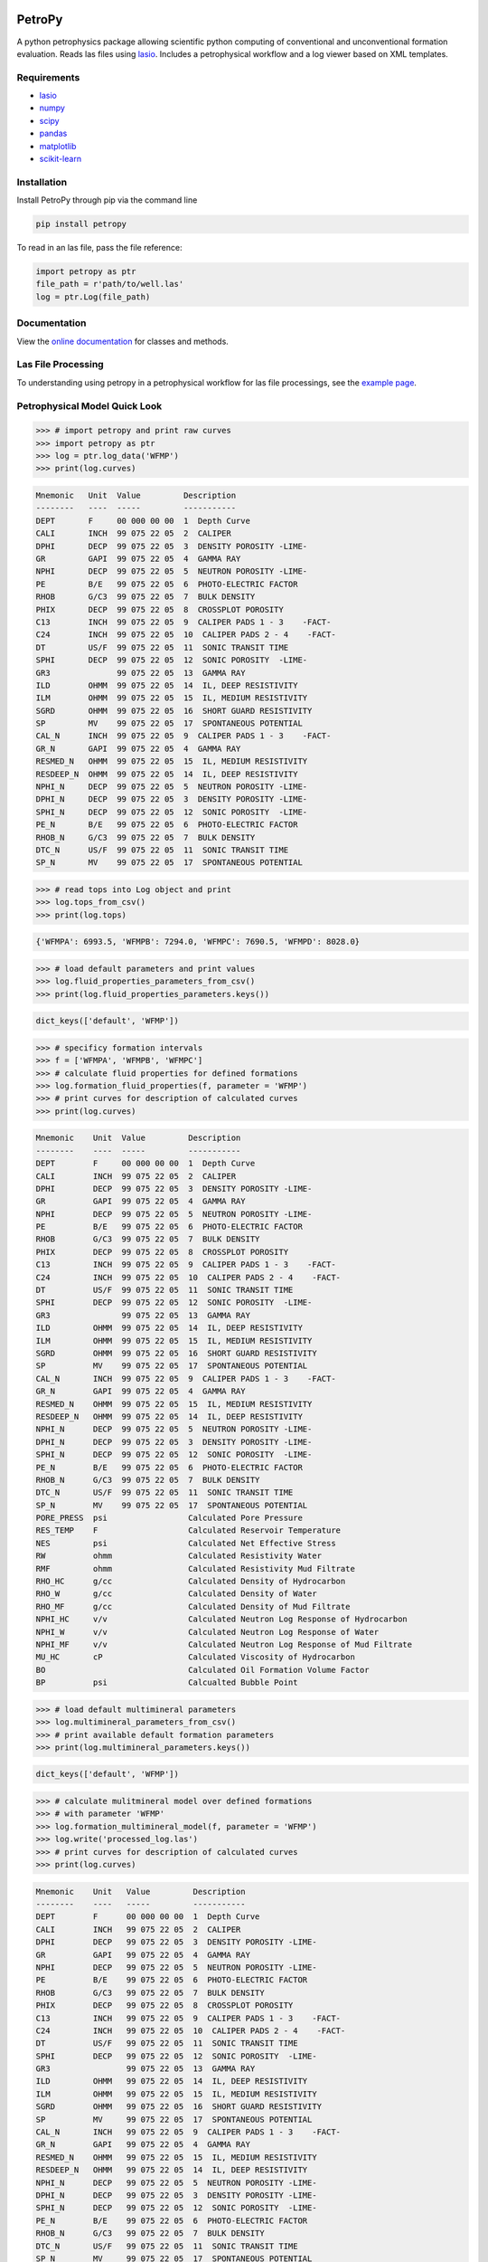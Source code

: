 .. image:: https://toddheitmann.github.io/PetroPy/_images/petropy_logo.png

PetroPy
=======

A python petrophysics package allowing scientific python computing
of conventional and unconventional formation evaluation. Reads las
files using `lasio <https://github.com/kinverarity1/lasio>`__. Includes
a petrophysical workflow and a log viewer based on XML templates.

.. image:: https://toddheitmann.github.io/PetroPy/_images/university_6-18W_no1.png

Requirements
------------

-  `lasio <https://github.com/kinverarity1/lasio>`__
-  `numpy <http://www.numpy.org>`__
-  `scipy <https://www.scipy.org>`__
-  `pandas <http://pandas.pydata.org>`__
-  `matplotlib <http://matplotlib.org>`__
-  `scikit-learn <http://scikit-learn.org/stable/>`__

Installation
------------

Install PetroPy through pip via the command line

.. code-block:: bash

  pip install petropy

To read in an las file, pass the file reference:

.. code-block:: python

  import petropy as ptr
  file_path = r'path/to/well.las'
  log = ptr.Log(file_path)

Documentation
-------------

View the `online documentation`_ for classes and methods.

.. _online documentation: https://toddheitmann.github.io/PetroPy/

Las File Processing
-------------------

To understanding using petropy in a petrophysical workflow for las file
processings, see the `example page`_.

.. _example page: https://toddheitmann.github.io/PetroPy/auto_examples/

Petrophysical Model Quick Look
------------------------------

.. code-block:: python

  >>> # import petropy and print raw curves
  >>> import petropy as ptr
  >>> log = ptr.log_data('WFMP')
  >>> print(log.curves)

.. code-block:: bash

  Mnemonic   Unit  Value         Description
  --------   ----  -----         -----------
  DEPT       F     00 000 00 00  1  Depth Curve
  CALI       INCH  99 075 22 05  2  CALIPER
  DPHI       DECP  99 075 22 05  3  DENSITY POROSITY -LIME-
  GR         GAPI  99 075 22 05  4  GAMMA RAY
  NPHI       DECP  99 075 22 05  5  NEUTRON POROSITY -LIME-
  PE         B/E   99 075 22 05  6  PHOTO-ELECTRIC FACTOR
  RHOB       G/C3  99 075 22 05  7  BULK DENSITY
  PHIX       DECP  99 075 22 05  8  CROSSPLOT POROSITY
  C13        INCH  99 075 22 05  9  CALIPER PADS 1 - 3    -FACT-
  C24        INCH  99 075 22 05  10  CALIPER PADS 2 - 4    -FACT-
  DT         US/F  99 075 22 05  11  SONIC TRANSIT TIME
  SPHI       DECP  99 075 22 05  12  SONIC POROSITY  -LIME-
  GR3              99 075 22 05  13  GAMMA RAY
  ILD        OHMM  99 075 22 05  14  IL, DEEP RESISTIVITY
  ILM        OHMM  99 075 22 05  15  IL, MEDIUM RESISTIVITY
  SGRD       OHMM  99 075 22 05  16  SHORT GUARD RESISTIVITY
  SP         MV    99 075 22 05  17  SPONTANEOUS POTENTIAL
  CAL_N      INCH  99 075 22 05  9  CALIPER PADS 1 - 3    -FACT-
  GR_N       GAPI  99 075 22 05  4  GAMMA RAY
  RESMED_N   OHMM  99 075 22 05  15  IL, MEDIUM RESISTIVITY
  RESDEEP_N  OHMM  99 075 22 05  14  IL, DEEP RESISTIVITY
  NPHI_N     DECP  99 075 22 05  5  NEUTRON POROSITY -LIME-
  DPHI_N     DECP  99 075 22 05  3  DENSITY POROSITY -LIME-
  SPHI_N     DECP  99 075 22 05  12  SONIC POROSITY  -LIME-
  PE_N       B/E   99 075 22 05  6  PHOTO-ELECTRIC FACTOR
  RHOB_N     G/C3  99 075 22 05  7  BULK DENSITY
  DTC_N      US/F  99 075 22 05  11  SONIC TRANSIT TIME
  SP_N       MV    99 075 22 05  17  SPONTANEOUS POTENTIAL

.. code-block:: python

  >>> # read tops into Log object and print
  >>> log.tops_from_csv()
  >>> print(log.tops)

.. code-block:: bash

  {'WFMPA': 6993.5, 'WFMPB': 7294.0, 'WFMPC': 7690.5, 'WFMPD': 8028.0}

.. code-block:: python

  >>> # load default parameters and print values
  >>> log.fluid_properties_parameters_from_csv()
  >>> print(log.fluid_properties_parameters.keys())

.. code-block:: bash

  dict_keys(['default', 'WFMP'])

.. code-block:: python

  >>> # specificy formation intervals
  >>> f = ['WFMPA', 'WFMPB', 'WFMPC']
  >>> # calculate fluid properties for defined formations
  >>> log.formation_fluid_properties(f, parameter = 'WFMP')
  >>> # print curves for description of calculated curves
  >>> print(log.curves)

.. code-block:: bash

  Mnemonic    Unit  Value         Description
  --------    ----  -----         -----------
  DEPT        F     00 000 00 00  1  Depth Curve
  CALI        INCH  99 075 22 05  2  CALIPER
  DPHI        DECP  99 075 22 05  3  DENSITY POROSITY -LIME-
  GR          GAPI  99 075 22 05  4  GAMMA RAY
  NPHI        DECP  99 075 22 05  5  NEUTRON POROSITY -LIME-
  PE          B/E   99 075 22 05  6  PHOTO-ELECTRIC FACTOR
  RHOB        G/C3  99 075 22 05  7  BULK DENSITY
  PHIX        DECP  99 075 22 05  8  CROSSPLOT POROSITY
  C13         INCH  99 075 22 05  9  CALIPER PADS 1 - 3    -FACT-
  C24         INCH  99 075 22 05  10  CALIPER PADS 2 - 4    -FACT-
  DT          US/F  99 075 22 05  11  SONIC TRANSIT TIME
  SPHI        DECP  99 075 22 05  12  SONIC POROSITY  -LIME-
  GR3               99 075 22 05  13  GAMMA RAY
  ILD         OHMM  99 075 22 05  14  IL, DEEP RESISTIVITY
  ILM         OHMM  99 075 22 05  15  IL, MEDIUM RESISTIVITY
  SGRD        OHMM  99 075 22 05  16  SHORT GUARD RESISTIVITY
  SP          MV    99 075 22 05  17  SPONTANEOUS POTENTIAL
  CAL_N       INCH  99 075 22 05  9  CALIPER PADS 1 - 3    -FACT-
  GR_N        GAPI  99 075 22 05  4  GAMMA RAY
  RESMED_N    OHMM  99 075 22 05  15  IL, MEDIUM RESISTIVITY
  RESDEEP_N   OHMM  99 075 22 05  14  IL, DEEP RESISTIVITY
  NPHI_N      DECP  99 075 22 05  5  NEUTRON POROSITY -LIME-
  DPHI_N      DECP  99 075 22 05  3  DENSITY POROSITY -LIME-
  SPHI_N      DECP  99 075 22 05  12  SONIC POROSITY  -LIME-
  PE_N        B/E   99 075 22 05  6  PHOTO-ELECTRIC FACTOR
  RHOB_N      G/C3  99 075 22 05  7  BULK DENSITY
  DTC_N       US/F  99 075 22 05  11  SONIC TRANSIT TIME
  SP_N        MV    99 075 22 05  17  SPONTANEOUS POTENTIAL
  PORE_PRESS  psi                 Calculated Pore Pressure
  RES_TEMP    F                   Calculated Reservoir Temperature
  NES         psi                 Calculated Net Effective Stress
  RW          ohmm                Calculated Resistivity Water
  RMF         ohmm                Calculated Resistivity Mud Filtrate
  RHO_HC      g/cc                Calculated Density of Hydrocarbon
  RHO_W       g/cc                Calculated Density of Water
  RHO_MF      g/cc                Calculated Density of Mud Filtrate
  NPHI_HC     v/v                 Calculated Neutron Log Response of Hydrocarbon
  NPHI_W      v/v                 Calculated Neutron Log Response of Water
  NPHI_MF     v/v                 Calculated Neutron Log Response of Mud Filtrate
  MU_HC       cP                  Calculated Viscosity of Hydrocarbon
  BO                              Calculated Oil Formation Volume Factor
  BP          psi                 Calcualted Bubble Point

.. code-block:: python

  >>> # load default multimineral parameters
  >>> log.multimineral_parameters_from_csv()
  >>> # print available default formation parameters
  >>> print(log.multimineral_parameters.keys())

.. code-block:: bash

  dict_keys(['default', 'WFMP'])

.. code-block:: python

  >>> # calculate mulitmineral model over defined formations
  >>> # with parameter 'WFMP'
  >>> log.formation_multimineral_model(f, parameter = 'WFMP')
  >>> log.write('processed_log.las')
  >>> # print curves for description of calculated curves
  >>> print(log.curves)

.. code-block:: bash

  Mnemonic    Unit   Value         Description
  --------    ----   -----         -----------
  DEPT        F      00 000 00 00  1  Depth Curve
  CALI        INCH   99 075 22 05  2  CALIPER
  DPHI        DECP   99 075 22 05  3  DENSITY POROSITY -LIME-
  GR          GAPI   99 075 22 05  4  GAMMA RAY
  NPHI        DECP   99 075 22 05  5  NEUTRON POROSITY -LIME-
  PE          B/E    99 075 22 05  6  PHOTO-ELECTRIC FACTOR
  RHOB        G/C3   99 075 22 05  7  BULK DENSITY
  PHIX        DECP   99 075 22 05  8  CROSSPLOT POROSITY
  C13         INCH   99 075 22 05  9  CALIPER PADS 1 - 3    -FACT-
  C24         INCH   99 075 22 05  10  CALIPER PADS 2 - 4    -FACT-
  DT          US/F   99 075 22 05  11  SONIC TRANSIT TIME
  SPHI        DECP   99 075 22 05  12  SONIC POROSITY  -LIME-
  GR3                99 075 22 05  13  GAMMA RAY
  ILD         OHMM   99 075 22 05  14  IL, DEEP RESISTIVITY
  ILM         OHMM   99 075 22 05  15  IL, MEDIUM RESISTIVITY
  SGRD        OHMM   99 075 22 05  16  SHORT GUARD RESISTIVITY
  SP          MV     99 075 22 05  17  SPONTANEOUS POTENTIAL
  CAL_N       INCH   99 075 22 05  9  CALIPER PADS 1 - 3    -FACT-
  GR_N        GAPI   99 075 22 05  4  GAMMA RAY
  RESMED_N    OHMM   99 075 22 05  15  IL, MEDIUM RESISTIVITY
  RESDEEP_N   OHMM   99 075 22 05  14  IL, DEEP RESISTIVITY
  NPHI_N      DECP   99 075 22 05  5  NEUTRON POROSITY -LIME-
  DPHI_N      DECP   99 075 22 05  3  DENSITY POROSITY -LIME-
  SPHI_N      DECP   99 075 22 05  12  SONIC POROSITY  -LIME-
  PE_N        B/E    99 075 22 05  6  PHOTO-ELECTRIC FACTOR
  RHOB_N      G/C3   99 075 22 05  7  BULK DENSITY
  DTC_N       US/F   99 075 22 05  11  SONIC TRANSIT TIME
  SP_N        MV     99 075 22 05  17  SPONTANEOUS POTENTIAL
  PORE_PRESS  psi                  Calculated Pore Pressure
  RES_TEMP    F                    Calculated Reservoir Temperature
  NES         psi                  Calculated Net Effective Stress
  RW          ohmm                 Calculated Resistivity Water
  RMF         ohmm                 Calculated Resistivity Mud Filtrate
  RHO_HC      g/cc                 Calculated Density of Hydrocarbon
  RHO_W       g/cc                 Calculated Density of Water
  RHO_MF      g/cc                 Calculated Density of Mud Filtrate
  NPHI_HC     v/v                  Calculated Neutron Log Response of Hydrocarbon
  NPHI_W      v/v                  Calculated Neutron Log Response of Water
  NPHI_MF     v/v                  Calculated Neutron Log Response of Mud Filtrate
  MU_HC       cP                   Calculated Viscosity of Hydrocarbon
  BO                               Calculated Oil Formation Volume Factor
  BP          psi                  Calcualted Bubble Point
  PHIE        v/v                  Effective Porosity
  SW          v/v                  Water Saturation
  SHC         v/v                  Hydrocarbon Saturation
  BVH         v/v                  Bulk Volume Hydrocarbon
  BVW         v/v                  Bulk Volume Water
  BVWI        v/v                  Bulk Volume Water Irreducible
  BVWF        v/v                  Bulk Volume Water Free
  BVOM        v/v                  Bulk Volume Fraction Organic Matter
  BVCLAY      v/v                  Bulk Volume Fraction Clay
  BVPYR       v/v                  Bulk Volume Fraction Pyrite
  VOM         v/v                  Matrix Volume Fraction Organic Matter
  VCLAY       v/v                  Matrix Volume Fraction Clay
  VPYR        v/v                  Matrix Volume Fraction Pyrite
  RHOM        g/cc                 Matrix Density
  TOC         wt/wt                Matrix Weight Fraction Organic Matter
  WTCLAY      wt/wt                Matrix Weight Fraction Clay
  WTPYR       wt/wt                Matrix Weight Fraction Pyrite
  BVQTZ       v/v                  Bulk Volume Fraction Quartz
  VQTZ        v/v                  Matrix Volume Fraction Quartz
  WTQTZ       wt/wt                Matrix Weight Fraction Quartz
  BVCLC       v/v                  Bulk Volume Fraction Calcite
  VCLC        v/v                  Matrix Volume Fraction Calcite
  WTCLC       wt/wt                Matrix Weight Fraction Calcite
  BVDOL       v/v                  Bulk Volume Fraction Dolomite
  VDOL        v/v                  Matrix Volume Fraction Dolomite
  WTDOL       wt/wt                Matrix Weight Fraction Dolomite
  OIP         wt/wt                Matrix Weight Fraction Dolomite


